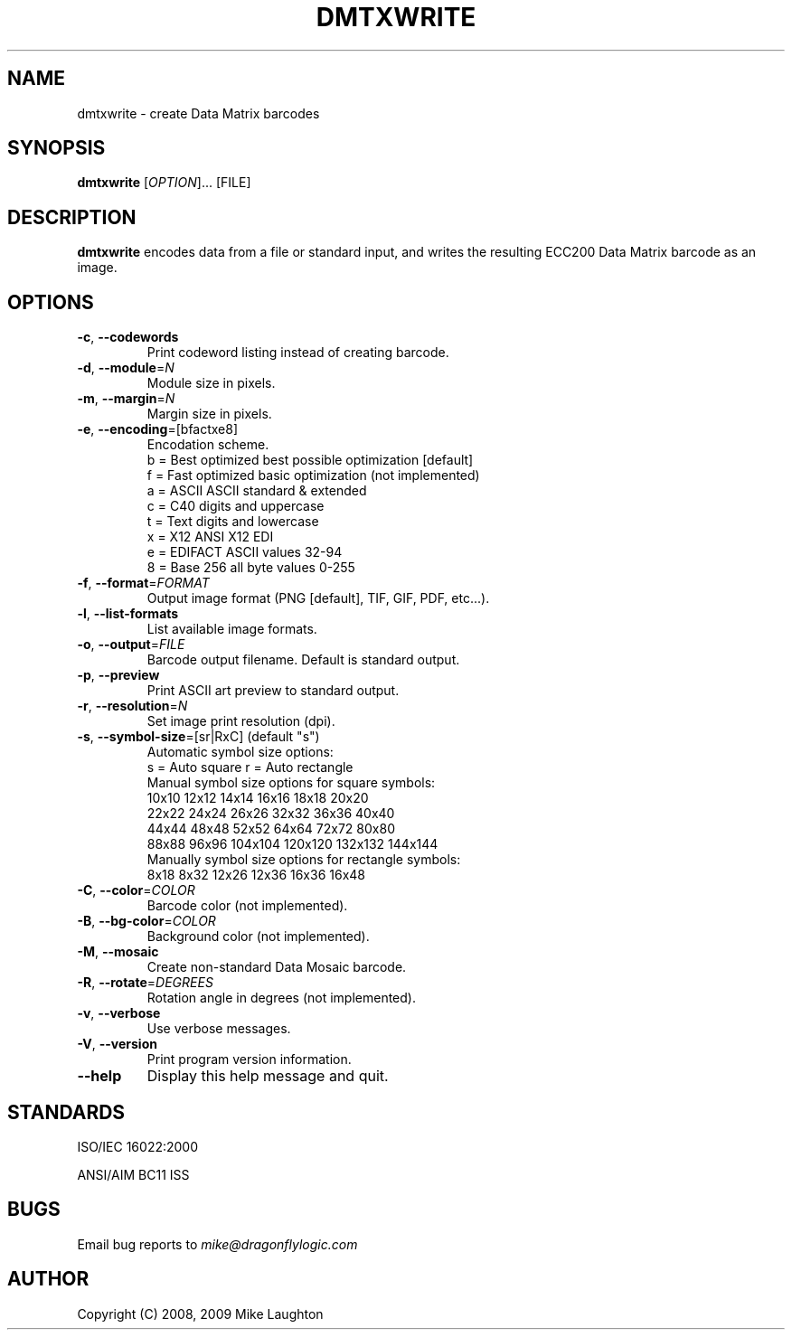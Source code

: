 .\" Man page for the dmtxwrite utility (libdmtx project).
.\"
.\" To view: $ groff -man -T ascii dmtxwrite.1 | less
.\" To text: $ groff -man -T ascii dmtxwrite.1 | col -b | expand
.\"
.TH DMTXWRITE 1 "June 2, 2011"
.SH NAME
dmtxwrite \- create Data Matrix barcodes
.SH SYNOPSIS
.B dmtxwrite
[\fIOPTION\fP]... [FILE]
.SH DESCRIPTION
\fBdmtxwrite\fP encodes data from a file or standard input, and writes the resulting ECC200 Data Matrix barcode as an image.
.SH OPTIONS
.TP
\fB\-c\fP, \fB\-\-codewords\fP
Print codeword listing instead of creating barcode.
.TP
\fB\-d\fP, \fB\-\-module\fP=\fIN\fP
Module size in pixels.
.TP
\fB\-m\fP, \fB\-\-margin\fP=\fIN\fP
Margin size in pixels.
.TP
\fB\-e\fP, \fB\-\-encoding\fP=[bfactxe8]
Encodation scheme.
   b = Best optimized   best possible optimization [default]
   f = Fast optimized   basic optimization (not implemented)
   a = ASCII            ASCII standard & extended
   c = C40              digits and uppercase
   t = Text             digits and lowercase
   x = X12              ANSI X12 EDI
   e = EDIFACT          ASCII values 32-94
   8 = Base 256         all byte values 0-255
.TP
\fB\-f\fP, \fB\-\-format\fP=\fIFORMAT\fP
Output image format (PNG [default], TIF, GIF, PDF, etc...).
.TP
\fB\-l\fP, \fB\-\-list-formats\fP
List available image formats.
.TP
\fB\-o\fP, \fB\-\-output\fP=\fIFILE\fP
Barcode output filename. Default is standard output.
.TP
\fB\-p\fP, \fB\-\-preview\fP
Print ASCII art preview to standard output.
.TP
\fB\-r\fP, \fB\-\-resolution\fP=\fIN\fP
Set image print resolution (dpi).
.TP
\fB\-s\fP, \fB\-\-symbol-size\fP=[sr|RxC] (default "s")
  Automatic symbol size options:
    s = Auto square         r = Auto rectangle
  Manual symbol size options for square symbols:
    10x10   12x12   14x14   16x16   18x18   20x20
    22x22   24x24   26x26   32x32   36x36   40x40
    44x44   48x48   52x52   64x64   72x72   80x80
    88x88   96x96 104x104 120x120 132x132 144x144
  Manually symbol size options for rectangle symbols:
     8x18    8x32   12x26   12x36   16x36   16x48
.TP
\fB\-C\fP, \fB\-\-color\fP=\fICOLOR\fP
Barcode color (not implemented).
.TP
\fB\-B\fP, \fB\-\-bg-color\fP=\fICOLOR\fP
Background color (not implemented).
.TP
\fB\-M\fP, \fB\-\-mosaic\fP
Create non-standard Data Mosaic barcode.
.TP
\fB\-R\fP, \fB\-\-rotate\fP=\fIDEGREES\fP
Rotation angle in degrees (not implemented).
.TP
\fB\-v\fP, \fB\-\-verbose\fP
Use verbose messages.
.TP
\fB\-V\fP, \fB\-\-version\fP
Print program version information.
.TP
\fB\-\-help\fP
Display this help message and quit.
.SH STANDARDS
ISO/IEC 16022:2000
.PP
ANSI/AIM BC11 ISS
.SH BUGS
Email bug reports to \fImike@dragonflylogic.com\fP
.SH AUTHOR
Copyright (C) 2008, 2009 Mike Laughton
.\" end of man page

